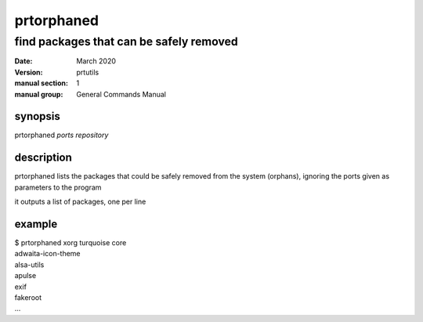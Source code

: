 -----------
prtorphaned
-----------

find packages that can be safely removed
========================================

:date: March 2020
:version: prtutils
:manual section: 1
:manual group: General Commands Manual

synopsis
--------
prtorphaned `ports repository`

description
-----------
prtorphaned lists the packages that could be safely removed from the system (orphans), ignoring the ports given as parameters to the program

it outputs a list of packages, one per line

example
-------
|    $ prtorphaned xorg turquoise core
|    adwaita-icon-theme
|    alsa-utils
|    apulse
|    exif
|    fakeroot
|    ...
